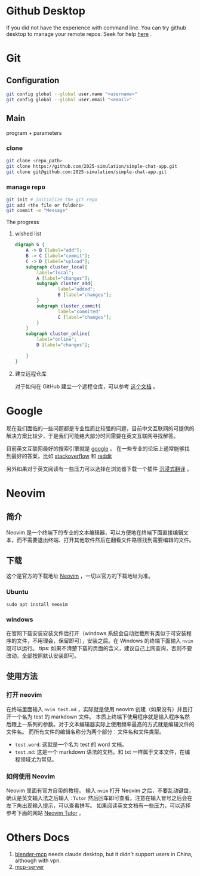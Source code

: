 * Github Desktop
If you did not have the experience with command line. You can try github desktop to manage your remote repos.
Seek for help [[https://www.bilibili.com/video/BV13W411U7HY/?spm_id_from=333.337.search-card.all.click&vd_source=c929e07d3af3e6861de93427e4190229][here]] .
* Git
** Configuration
#+begin_src zsh
git config global --global user.name "<username>"
git config global --global user.email "<email>"
#+end_src
** Main
program + parameters
*** clone
#+begin_src zsh
git clone <repo_path>
git clone https://github.com/2025-simulation/simple-chat-app.git
git clone git@github.com:2025-simulation/simple-chat-app.git
#+end_src
*** manage repo
#+begin_src zsh
git init # initialize the git repo
git add <the file or folders>
git commit -m "Message"
#+end_src
The progress
**** wished list
#+begin_src dot :file ./images/git-local.png
digraph G {
    A -> B [label="add"];
    B -> C [label="commit"];
    C -> D [label="upload"];
    subgraph cluster_local{
        label="local";
        A [label="changes"];
        subgraph cluster_add{
                label="added";
                B [label="changes"];
        }
        subgraph cluster_commit{
                label="commited"
                C [label="changes"];
        }
    }
    subgraph cluster_online{
        label="online";
        D [label="changes"];

    }
}
#+end_src

#+RESULTS:
[[file:./images/git-local.png]]
**** 建立远程仓库
对于如何在 GitHub 建立一个远程仓库，可以参考 [[https://docs.github.com/zh/get-started/git-basics/managing-remote-repositories][这个文档]] 。
* Google
现在我们面临的一些问题都是专业性质比较强的问题，目前中文互联网的可提供的解决方案比较少，于是我们可能绝大部分时间需要在英文互联网寻找解答。

目前英文互联网最好的搜索引擎就是 [[https://google.com][google]] 。
在一些专业的论坛上通常能够找到最好的答案，比如 [[https://stackoverflow.com/questions][stackoverflow]] 和 [[https://www.reddit.com/][reddit]]

另外如果对于英文阅读有一些压力可以选择在浏览器下载一个插件 [[https://immersivetranslate.com/][沉浸式翻译]] 。
* Neovim
** 简介
Neovim 是一个终端下的专业的文本编辑器，可以方便地在终端下面直接编辑文本，而不需要退出终端、打开其他软件然后在翻看文件路径找到需要编辑的文件。
** 下载
这个是官方的下载地址 [[https://neovim.io][Neovim]] ，一切以官方的下载地址为准。
*** Ubuntu
#+begin_src shell
sudo apt install neovim
#+end_src
*** windows
在官网下载安装安装文件后打开（windows 系统会自动拦截所有类似于可安装程序的文件，不用理会，保留即可），安装之后。在 Windows 的终端下面输入 =nvim= 既可以运行。
tips: 如果不清楚下载的页面的含义，建议自己上网查询，否则不要改动，全部按照默认安装即可。
** 使用方法
*** 打开 neovim
在终端里面输入 =nvim test.md= ，实际就是使用 neovim 创建（如果没有）并且打开一个名为 test 的 markdown 文件。
本质上终端下使用程序就是输入程序名然后跟上一系列的参数。对于文本编辑器实际上使用频率最高的方式就是编辑文件的文件名。
而所有文件的编辑名称分为两个部分：文件名和文件类型。
- =test.word=: 这就是一个名为 test 的 word 文档。
- =test.md=: 这是一个 markdown 语法的文档。和 txt 一样属于文本文件，在编程领域尤为常见。
*** 如何使用 Neovim
Neovim 里面有官方自带的教程。
输入 =nvim= 打开 Neovim 之后，不要乱动键盘，确认是英文输入法之后输入 =:Tutor= 然后回车即可查看。注意在输入冒号之后会在左下角出现输入提示，可以查看拼写。
如果阅读英文文档有一些压力，可以选择参考下面的网站 [[https://yianwillis.github.io/vimcdoc/doc/usr_toc.html][Neovim Tutor]] 。
* Others Docs
1. [[./docs/blender-mcp.md][blender-mcp]] needs claude desktop, but it didn't support users in China,
   although with vpn.
2. [[./docs/mcp-server.md][mcp-server]]
